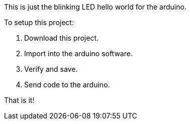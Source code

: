 This is just the blinking LED hello world for the arduino.

To setup this project: 

1. Download this project. 
2. Import into the arduino software.
3. Verify and save. 
4. Send code to the arduino.


That is it!
